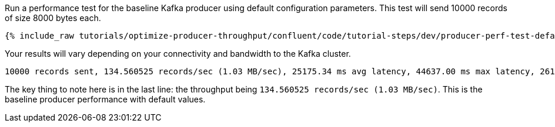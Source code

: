 Run a performance test for the baseline Kafka producer using default configuration parameters.
This test will send 10000 records of size 8000 bytes each.

+++++
<pre class="snippet"><code class="shell">{% include_raw tutorials/optimize-producer-throughput/confluent/code/tutorial-steps/dev/producer-perf-test-default.sh %}</code></pre>
+++++

Your results will vary depending on your connectivity and bandwidth to the Kafka cluster.

```
10000 records sent, 134.560525 records/sec (1.03 MB/sec), 25175.34 ms avg latency, 44637.00 ms max latency, 26171 ms 50th, 39656 ms 95th, 42469 ms 99th, 44377 ms 99.9th.
```

The key thing to note here is in the last line: the throughput being `134.560525 records/sec (1.03 MB/sec)`.
This is the baseline producer performance with default values.
